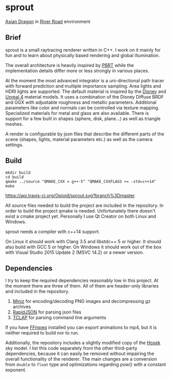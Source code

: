 * sprout

[[file:doc/images/dragon_1080.jpg]]
[[http://graphics.stanford.edu/data/3Dscanrep/][Asian Dragon]] in [[https://www.hdri-hub.com/hdrishop/freesamples/freehdri/item/115-hdr-112-river-road-free][River Road]] environment

** Brief

sprout is a small raytracing renderer written in C++. 
I work on it mainly for fun and to learn about physically based rendering and global illumination.

The overall architecture is heavily inspired by [[http://www.pbrt.org/][PBRT]] 
while the implementation details differ more or less strongly in various places.

At the moment the most advanced integrator is a uni-directional path tracer 
with forward prediction and multiple importance sampling.
Area lights and HDRI lights are supported.
The default material is inspired by the [[https://disney-animation.s3.amazonaws.com/library/s2012_pbs_disney_brdf_notes_v2.pdf][Disney]] and [[http://blog.selfshadow.com/publications/s2013-shading-course/karis/s2013_pbs_epic_notes_v2.pdf][Unreal 4]] material models.
It uses a combination of the Disney Diffuse BRDF and GGX 
with adjustable roughness and metallic parameters.
Additional parameters like color and normals can be controlled via texture mapping.
Specialized materials for metal and glass are also available.
There is support for a few built in shapes (sphere, disk, plane...) as well as triangle meshes.

A render is configurable by json files 
that describe the different parts of the scene (shapes, lights, material parameters etc.) 
as well as the camera settings.

** Build

#+BEGIN_EXAMPLE
mkdir build
cd build
qmake ../source "QMAKE_CXX = g++-5" "QMAKE_CXXFLAGS += -std=c++14"
make
#+END_EXAMPLE

[[https://travis-ci.org/Opioid/sprout][https://api.travis-ci.org/Opioid/sprout.svg?branch%3Dmaster]]

All source files needed to build the project are included in the repository.
In order to build the project qmake is needed. 
Unfortunately there doesn't exist a cmake project yet.
Personally I use Qt Creator on both Linux and Windows.

sprout needs a compiler with c++14 support.

On Linux it should work with Clang 3.5 and libstdc++ 5 or higher. 
It should also build with GCC 5 or higher.
On Windows it should work out of the box with Visual Studio 2015 Update 2 (MSVC 14.2) 
or a newer version.

** Dependencies

I try to keep the required dependencies reasonably low in this project.
At the moment there are three of them.
All of them are header-only libraries and included in the repository.

1. [[https://code.google.com/p/miniz/][Miniz]] for encoding/decoding PNG images and decompressing gz archives
2. [[https://github.com/miloyip/rapidjson][RapidJSON]] for parsing json files
3. [[http://tclap.sourceforge.net/][TCLAP]] for parsing command line arguments

If you have [[https://www.ffmpeg.org/][FFmpeg]] installed you can export animations to mp4, 
but it is neither required to build nor to run.

Additionally, the repository includes a slightly modified copy of the [[http://cgg.mff.cuni.cz/projects/SkylightModelling/][Hosek]] sky model.
I list this code separately from the other third-party dependencies,
because it can easily be removed without impairing the overall functionality of the renderer. 
The main changes are a conversion from ~double~ to ~float~ type 
and optimizations regarding pow() with a constant exponent.
